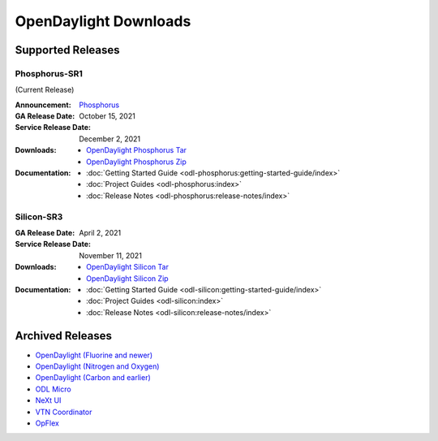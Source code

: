 ######################
OpenDaylight Downloads
######################

Supported Releases
==================

Phosphorus-SR1
--------------

(Current Release)

:Announcement: `Phosphorus <https://www.opendaylight.org/current-release-phosphorus>`_

:GA Release Date: October 15, 2021
:Service Release Date: December 2, 2021

:Downloads:
    * `OpenDaylight Phosphorus Tar
      <https://nexus.opendaylight.org/content/repositories/opendaylight.release/org/opendaylight/integration/opendaylight/15.1.0/opendaylight-15.1.0.tar.gz>`_
    * `OpenDaylight Phosphorus Zip
      <https://nexus.opendaylight.org/content/repositories/opendaylight.release/org/opendaylight/integration/opendaylight/15.1.0/opendaylight-15.1.0.zip>`_

:Documentation:
    * :doc:`Getting Started Guide <odl-phosphorus:getting-started-guide/index>`
    * :doc:`Project Guides <odl-phosphorus:index>`
    * :doc:`Release Notes <odl-phosphorus:release-notes/index>`

Silicon-SR3
-------------

:GA Release Date: April 2, 2021
:Service Release Date: November 11, 2021

:Downloads:
    * `OpenDaylight Silicon Tar
      <https://nexus.opendaylight.org/content/repositories/opendaylight.release/org/opendaylight/integration/opendaylight/14.3.0/opendaylight-14.3.0.tar.gz>`_
    * `OpenDaylight Silicon Zip
      <https://nexus.opendaylight.org/content/repositories/opendaylight.release/org/opendaylight/integration/opendaylight/14.3.0/opendaylight-14.3.0.zip>`_

:Documentation:
    * :doc:`Getting Started Guide <odl-silicon:getting-started-guide/index>`
    * :doc:`Project Guides <odl-silicon:index>`
    * :doc:`Release Notes <odl-silicon:release-notes/index>`

Archived Releases
=================

* `OpenDaylight (Fluorine and newer) <https://nexus.opendaylight.org/content/repositories/opendaylight.release/org/opendaylight/integration/opendaylight/>`_
* `OpenDaylight (Nitrogen and Oxygen) <https://nexus.opendaylight.org/content/repositories/opendaylight.release/org/opendaylight/integration/karaf/>`_
* `OpenDaylight (Carbon and earlier) <https://nexus.opendaylight.org/content/repositories/public/org/opendaylight/integration/distribution-karaf/>`_
* `ODL Micro <https://nexus.opendaylight.org/content/repositories/opendaylight.release/org/opendaylight/odlmicro/>`_
* `NeXt UI <https://nexus.opendaylight.org/content/repositories/public/org/opendaylight/next/next/>`_
* `VTN Coordinator <https://nexus.opendaylight.org/content/repositories/public/org/opendaylight/vtn/distribution.vtn-coordinator/>`_
* `OpFlex <https://nexus.opendaylight.org/content/repositories/public/org/opendaylight/opflex/>`_
